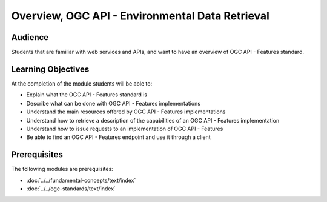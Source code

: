 Overview, OGC API - Environmental Data Retrieval
==============

Audience
--------
Students that are familiar with web services and APIs, and want to have an overview of OGC API - Features standard.

Learning Objectives
-------------------

At the completion of the module students will be able to:

- Explain what the OGC API - Features standard is
- Describe what can be done with OGC API - Features implementations
- Understand the main resources offered by OGC API - Features implementations
- Understand how to retrieve a description of the capabilities of an OGC API - Features implementation
- Understand how to issue requests to an implementation of OGC API - Features
- Be able to find an OGC API - Features endpoint and use it through a client


Prerequisites
-------------

The following modules are prerequisites:

- :doc:`../../fundamental-concepts/text/index`
- :doc:`../../ogc-standards/text/index`
